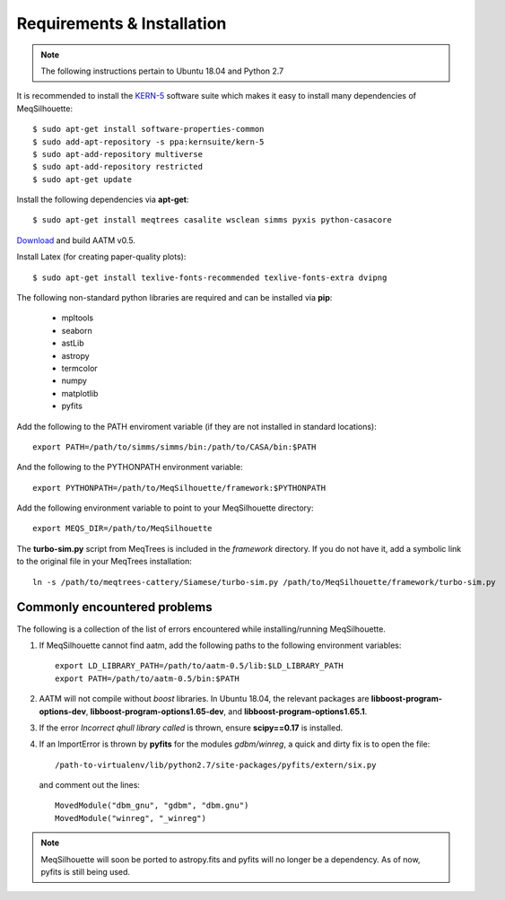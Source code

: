 ===========================
Requirements & Installation
===========================

.. note:: The following instructions pertain to Ubuntu 18.04 and Python 2.7
  
It is recommended to install the `KERN-5 <https://kernsuite.info>`_ software suite which makes it easy to install many dependencies of MeqSilhouette::

   $ sudo apt-get install software-properties-common
   $ sudo add-apt-repository -s ppa:kernsuite/kern-5
   $ sudo apt-add-repository multiverse
   $ sudo apt-add-repository restricted
   $ sudo apt-get update

Install the following dependencies via **apt-get**::

   $ sudo apt-get install meqtrees casalite wsclean simms pyxis python-casacore

`Download <http://www.mrao.cam.ac.uk/~bn204/soft/aatm-0.5.tar.gz>`_ and build AATM v0.5.

Install Latex (for creating paper-quality plots)::

  $ sudo apt-get install texlive-fonts-recommended texlive-fonts-extra dvipng

The following non-standard python libraries are required and can be installed via **pip**:

  * mpltools
  * seaborn
  * astLib
  * astropy
  * termcolor
  * numpy
  * matplotlib
  * pyfits

Add the following to the PATH enviroment variable (if they are not installed in standard locations)::

    export PATH=/path/to/simms/simms/bin:/path/to/CASA/bin:$PATH

And the following to the PYTHONPATH environment variable::

    export PYTHONPATH=/path/to/MeqSilhouette/framework:$PYTHONPATH

Add the following environment variable to point to your MeqSilhouette directory::

    export MEQS_DIR=/path/to/MeqSilhouette

The **turbo-sim.py** script from MeqTrees is included in the *framework* directory. If you do not have it, add a symbolic link to the original file in your MeqTrees installation::

    ln -s /path/to/meqtrees-cattery/Siamese/turbo-sim.py /path/to/MeqSilhouette/framework/turbo-sim.py

.. todo:: MeqSilhouette + Docker/Singularity

Commonly encountered problems
-----------------------------

The following is a collection of the list of errors encountered while installing/running MeqSilhouette.

1. If MeqSilhouette cannot find aatm, add the following paths to the following environment variables::

    export LD_LIBRARY_PATH=/path/to/aatm-0.5/lib:$LD_LIBRARY_PATH
    export PATH=/path/to/aatm-0.5/bin:$PATH

2. AATM will not compile without *boost* libraries. In Ubuntu 18.04, the relevant packages are **libboost-program-options-dev**, **libboost-program-options1.65-dev**, and **libboost-program-options1.65.1**.

3. If the error *Incorrect qhull library called* is thrown, ensure **scipy==0.17** is installed.

4. If an ImportError is thrown by **pyfits** for the modules *gdbm/winreg*, a quick and dirty fix is to open the file::

    /path-to-virtualenv/lib/python2.7/site-packages/pyfits/extern/six.py

   and comment out the lines::

    MovedModule("dbm_gnu", "gdbm", "dbm.gnu")
    MovedModule("winreg", "_winreg")

.. note:: MeqSilhouette will soon be ported to astropy.fits and pyfits will no longer be a dependency. As of now, pyfits is still being used.
